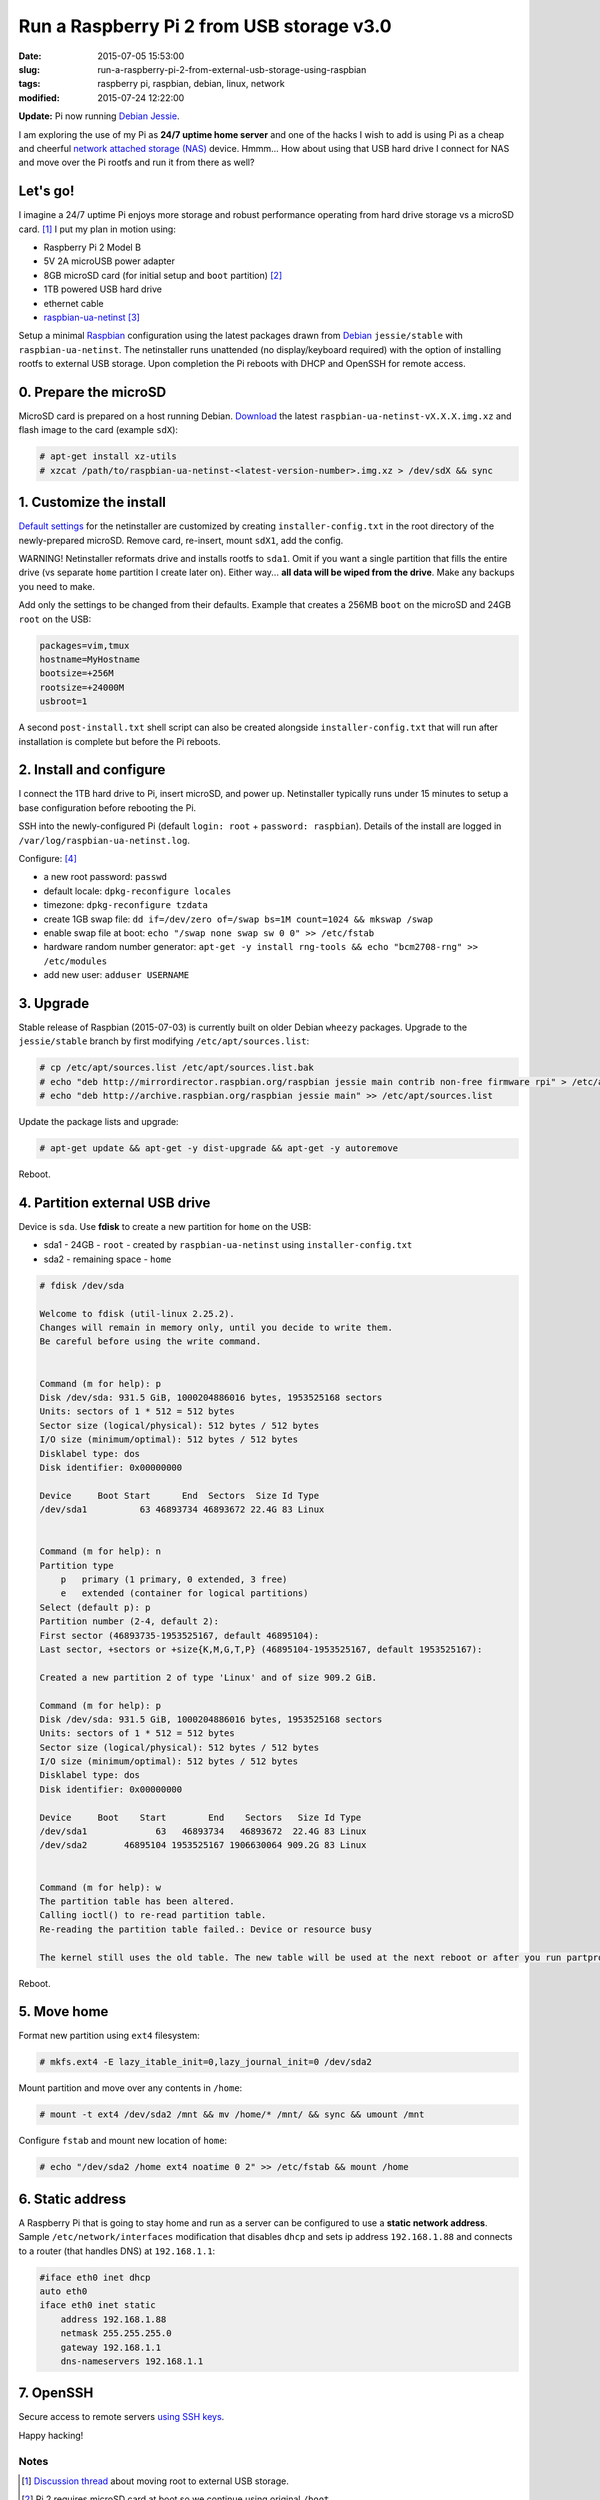 ==========================================
Run a Raspberry Pi 2 from USB storage v3.0
==========================================

:date: 2015-07-05 15:53:00
:slug: run-a-raspberry-pi-2-from-external-usb-storage-using-raspbian
:tags: raspberry pi, raspbian, debian, linux, network
:modified: 2015-07-24 12:22:00

**Update:** Pi now running `Debian Jessie <http://www.circuidipity.com/raspberry-pi-usb-storage-v4.html>`_.

I am exploring the use of my Pi as **24/7 uptime home server** and one of the hacks I wish to add is using Pi as a cheap and cheerful `network attached storage (NAS) <http://www.circuidipity.com/nas-raspberry-pi-sshfs.html>`_ device. Hmmm... How about using that USB hard drive I connect for NAS and move over the Pi rootfs and run it from there as well?

Let's go!
=========

I imagine a 24/7 uptime Pi enjoys more storage and robust performance operating from hard drive storage vs a microSD card. [1]_ I put my plan in motion using:

* Raspberry Pi 2 Model B
* 5V 2A microUSB power adapter
* 8GB microSD card (for initial setup and ``boot`` partition) [2]_
* 1TB powered USB hard drive
* ethernet cable
* `raspbian-ua-netinst <https://github.com/debian-pi/raspbian-ua-netinst>`_ [3]_

Setup a minimal `Raspbian <http://www.circuidipity.com/tag-raspbian.html>`_ configuration using the latest packages drawn from `Debian <http://www.circuidipity.com/tag-debian.html>`_ ``jessie/stable``  with ``raspbian-ua-netinst``. The netinstaller runs unattended (no display/keyboard required) with the option of installing rootfs to external USB storage. Upon completion the Pi reboots with DHCP and OpenSSH for remote access.

0. Prepare the microSD
======================

MicroSD card is prepared on a host running Debian. `Download <https://github.com/debian-pi/raspbian-ua-netinst/releases/>`_ the latest ``raspbian-ua-netinst-vX.X.X.img.xz`` and flash image to the card (example ``sdX``):

.. code-block:: bash

    # apt-get install xz-utils
    # xzcat /path/to/raspbian-ua-netinst-<latest-version-number>.img.xz > /dev/sdX && sync

1. Customize the install
========================

`Default settings <https://github.com/debian-pi/raspbian-ua-netinst#installer-customization>`_ for the netinstaller are customized by creating ``installer-config.txt`` in the root directory of the newly-prepared microSD. Remove card, re-insert, mount ``sdX1``, add the config.

.. role:: warning

:warning:`WARNING!` Netinstaller reformats drive and installs rootfs to ``sda1``. Omit if you want a single partition that fills the entire drive (vs separate ``home`` partition I create later on). Either way... **all data will be wiped from the drive**. Make any backups you need to make.

Add only the settings to be changed from their defaults. Example that creates a 256MB ``boot`` on the microSD and 24GB ``root`` on the USB:

.. code-block:: bash

    packages=vim,tmux
    hostname=MyHostname
    bootsize=+256M
    rootsize=+24000M
    usbroot=1

A second ``post-install.txt`` shell script can also be created alongside ``installer-config.txt`` that will run after installation is complete but before the Pi reboots.

2. Install and configure
========================

I connect the 1TB hard drive to Pi, insert microSD, and power up. Netinstaller typically runs under 15 minutes to setup a base configuration before rebooting the Pi.

SSH into the newly-configured Pi (default ``login: root`` + ``password: raspbian``). Details of the install are logged in ``/var/log/raspbian-ua-netinst.log``.

Configure: [4]_

* a new root password: ``passwd``
* default locale: ``dpkg-reconfigure locales``
* timezone: ``dpkg-reconfigure tzdata``
* create 1GB swap file: ``dd if=/dev/zero of=/swap bs=1M count=1024 && mkswap /swap``
* enable swap file at boot: ``echo "/swap none swap sw 0 0" >> /etc/fstab``
* hardware random number generator: ``apt-get -y install rng-tools && echo "bcm2708-rng" >> /etc/modules``
* add new user: ``adduser USERNAME``

3. Upgrade
==========

Stable release of Raspbian (2015-07-03) is currently built on older Debian ``wheezy`` packages. Upgrade to the ``jessie/stable`` branch by first modifying ``/etc/apt/sources.list``:

.. code-block:: bash

    # cp /etc/apt/sources.list /etc/apt/sources.list.bak
    # echo "deb http://mirrordirector.raspbian.org/raspbian jessie main contrib non-free firmware rpi" > /etc/apt/sources.list
    # echo "deb http://archive.raspbian.org/raspbian jessie main" >> /etc/apt/sources.list

Update the package lists and upgrade:

.. code-block:: bash

    # apt-get update && apt-get -y dist-upgrade && apt-get -y autoremove

Reboot.

4. Partition external USB drive
===============================

Device is ``sda``. Use **fdisk** to create a new partition for ``home`` on the USB:

* sda1 - 24GB - ``root`` - created by ``raspbian-ua-netinst`` using ``installer-config.txt``
* sda2 - remaining space - ``home``

.. code-block:: bash
                                                                                
    # fdisk /dev/sda                                                                
                                                                                
    Welcome to fdisk (util-linux 2.25.2).                                           
    Changes will remain in memory only, until you decide to write them.             
    Be careful before using the write command.                                      
                                                                                
                                                                                
    Command (m for help): p                                                         
    Disk /dev/sda: 931.5 GiB, 1000204886016 bytes, 1953525168 sectors               
    Units: sectors of 1 * 512 = 512 bytes                                           
    Sector size (logical/physical): 512 bytes / 512 bytes                           
    I/O size (minimum/optimal): 512 bytes / 512 bytes                               
    Disklabel type: dos                                                             
    Disk identifier: 0x00000000                                                     
                                                                                
    Device     Boot Start      End  Sectors  Size Id Type                           
    /dev/sda1          63 46893734 46893672 22.4G 83 Linux                          
                                                                                
                                                                                
    Command (m for help): n                                                         
    Partition type                                                                  
        p   primary (1 primary, 0 extended, 3 free)                                  
        e   extended (container for logical partitions)                              
    Select (default p): p                                                           
    Partition number (2-4, default 2):                                              
    First sector (46893735-1953525167, default 46895104):                           
    Last sector, +sectors or +size{K,M,G,T,P} (46895104-1953525167, default 1953525167):
                                                                                
    Created a new partition 2 of type 'Linux' and of size 909.2 GiB.                
                                                                                
    Command (m for help): p                                                         
    Disk /dev/sda: 931.5 GiB, 1000204886016 bytes, 1953525168 sectors               
    Units: sectors of 1 * 512 = 512 bytes                                           
    Sector size (logical/physical): 512 bytes / 512 bytes                           
    I/O size (minimum/optimal): 512 bytes / 512 bytes                               
    Disklabel type: dos                                                             
    Disk identifier: 0x00000000                                                     
                                                                                
    Device     Boot    Start        End    Sectors   Size Id Type                   
    /dev/sda1             63   46893734   46893672  22.4G 83 Linux                  
    /dev/sda2       46895104 1953525167 1906630064 909.2G 83 Linux                  
                                                                                
                                                                                
    Command (m for help): w                                                         
    The partition table has been altered.                                           
    Calling ioctl() to re-read partition table.                                     
    Re-reading the partition table failed.: Device or resource busy                 
                                                                                
    The kernel still uses the old table. The new table will be used at the next reboot or after you run partprobe(8) or kpartx(8).
                                                                                
Reboot.

5. Move home
============

Format new partition using ``ext4`` filesystem:

.. code-block:: bash

    # mkfs.ext4 -E lazy_itable_init=0,lazy_journal_init=0 /dev/sda2                 
                                                                                
Mount partition and move over any contents in ``/home``:

.. code-block:: bash
                                              
    # mount -t ext4 /dev/sda2 /mnt && mv /home/* /mnt/ && sync && umount /mnt       
                                                                                
Configure ``fstab`` and mount new location of ``home``:

.. code-block:: bash                                 

    # echo "/dev/sda2 /home ext4 noatime 0 2" >> /etc/fstab && mount /home

6. Static address
=================

A Raspberry Pi that is going to stay home and run as a server can be configured to use a **static network address**. Sample ``/etc/network/interfaces`` modification that disables ``dhcp`` and sets ip address ``192.168.1.88`` and connects to a router (that handles DNS) at ``192.168.1.1``:

.. code-block:: bash

    #iface eth0 inet dhcp                                                       
    auto eth0                                                                   
    iface eth0 inet static                                                      
        address 192.168.1.88                                                    
        netmask 255.255.255.0                                                   
        gateway 192.168.1.1
        dns-nameservers 192.168.1.1

7. OpenSSH
==========

Secure access to remote servers `using SSH keys <http://www.circuidipity.com/secure-remote-access-using-ssh-keys.html>`_.

Happy hacking!

Notes
-----

.. [1] `Discussion thread <http://www.raspberrypi.org/forums/viewtopic.php?f=29&t=44177>`_ about moving root to external USB storage.
.. [2] Pi 2 requires microSD card at boot so we continue using original ``/boot``.
.. [3] `Version 1 <http://www.circuidipity.com/run-a-raspberry-pi-from-external-usb-storage.html>`_ of HOWTO used Raspbian on a Raspberry Pi Model B. With the Pi 2 moving to ARMv7 I used a `minimal Ubuntu 14.04 <http://www.circuidipity.com/run-a-raspberry-pi-2-from-external-usb-storage.html>`_ installer for Version 2.
.. [4] I created a `post-install script <https://github.com/vonbrownie/linux-post-install/blob/master/scripts/raspbian-post-install.sh>`_ for configuring the base install and upgrading to ``jessie``.
